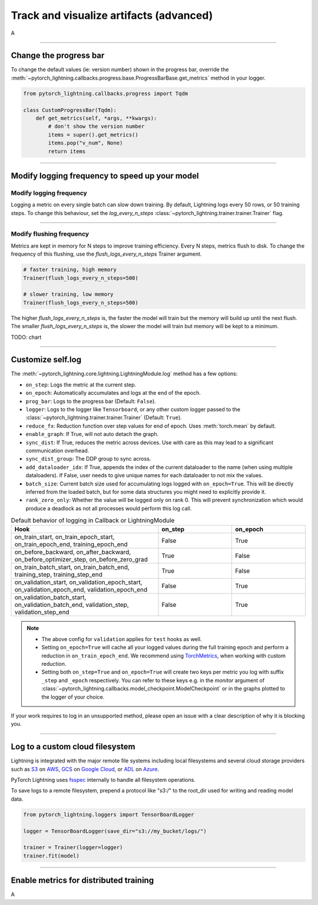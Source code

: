 .. testsetup:: *

    from pytorch_lightning.trainer.trainer import Trainer
    from pytorch_lightning.core.lightning import LightningModule

.. _loggers:

########################################
Track and visualize artifacts (advanced)
########################################
A

----

***********************
Change the progress bar
***********************
To change the default values (ie: version number) shown in the progress bar, override the :meth:`~pytorch_lightning.callbacks.progress.base.ProgressBarBase.get_metrics` method in your logger.

.. code-block:: python

    from pytorch_lightning.callbacks.progress import Tqdm

    class CustomProgressBar(Tqdm):
        def get_metrics(self, *args, **kwargs):
            # don't show the version number
            items = super().get_metrics()
            items.pop("v_num", None)
            return items

----

***********************************************
Modify logging frequency to speed up your model
***********************************************


Modify logging frequency
========================

Logging a metric on every single batch can slow down training. By default, Lightning logs every 50 rows, or 50 training steps.
To change this behaviour, set the *log_every_n_steps* :class:`~pytorch_lightning.trainer.trainer.Trainer` flag.

.. testcode::

   k = 10
   trainer = Trainer(log_every_n_steps=k)

----

Modify flushing frequency
=========================

Metrics are kept in memory for N steps to improve training efficiency. Every N steps, metrics flush to disk. To change the frequency of this flushing, use the *flush_logs_every_n_steps* Trainer argument.

.. code-block:: python

    # faster training, high memory
    Trainer(flush_logs_every_n_steps=500)
    
    # slower training, low memory
    Trainer(flush_logs_every_n_steps=500)

The higher *flush_logs_every_n_steps* is, the faster the model will train but the memory will build up until the next flush.
The smaller *flush_logs_every_n_steps* is, the slower the model will train but memory will be kept to a minimum.

TODO: chart

----

******************
Customize self.log 
******************
The :meth:`~pytorch_lightning.core.lightning.LightningModule.log` method has a few options:

* ``on_step``: Logs the metric at the current step.
* ``on_epoch``: Automatically accumulates and logs at the end of the epoch.
* ``prog_bar``: Logs to the progress bar (Default: ``False``).
* ``logger``: Logs to the logger like ``Tensorboard``, or any other custom logger passed to the :class:`~pytorch_lightning.trainer.trainer.Trainer` (Default: ``True``).
* ``reduce_fx``: Reduction function over step values for end of epoch. Uses :meth:`torch.mean` by default.
* ``enable_graph``: If True, will not auto detach the graph.
* ``sync_dist``: If True, reduces the metric across devices. Use with care as this may lead to a significant communication overhead.
* ``sync_dist_group``: The DDP group to sync across.
* ``add_dataloader_idx``: If True, appends the index of the current dataloader to the name (when using multiple dataloaders). If False, user needs to give unique names for each dataloader to not mix the values.
* ``batch_size``: Current batch size used for accumulating logs logged with ``on_epoch=True``. This will be directly inferred from the loaded batch, but for some data structures you might need to explicitly provide it.
* ``rank_zero_only``: Whether the value will be logged only on rank 0. This will prevent synchronization which would produce a deadlock as not all processes would perform this log call.

.. list-table:: Default behavior of logging in Callback or LightningModule
   :widths: 50 25 25
   :header-rows: 1

   * - Hook
     - on_step
     - on_epoch
   * - on_train_start, on_train_epoch_start, on_train_epoch_end, training_epoch_end
     - False
     - True
   * - on_before_backward, on_after_backward, on_before_optimizer_step, on_before_zero_grad
     - True
     - False
   * - on_train_batch_start, on_train_batch_end, training_step, training_step_end
     - True
     - False
   * - on_validation_start, on_validation_epoch_start, on_validation_epoch_end, validation_epoch_end
     - False
     - True
   * - on_validation_batch_start, on_validation_batch_end, validation_step, validation_step_end
     - False
     - True

.. note::

    - The above config for ``validation`` applies for ``test`` hooks as well.

    -   Setting ``on_epoch=True`` will cache all your logged values during the full training epoch and perform a
        reduction in ``on_train_epoch_end``. We recommend using `TorchMetrics <https://torchmetrics.readthedocs.io/>`_, when working with custom reduction.

    -   Setting both ``on_step=True`` and ``on_epoch=True`` will create two keys per metric you log with
        suffix ``_step`` and ``_epoch`` respectively. You can refer to these keys e.g. in the `monitor`
        argument of :class:`~pytorch_lightning.callbacks.model_checkpoint.ModelCheckpoint` or in the graphs plotted to the logger of your choice.


If your work requires to log in an unsupported method, please open an issue with a clear description of why it is blocking you.

----

********************************
Log to a custom cloud filesystem
********************************
Lightning is integrated with the major remote file systems including local filesystems and several cloud storage providers such as
`S3 <https://aws.amazon.com/s3/>`_ on `AWS <https://aws.amazon.com/>`_, `GCS <https://cloud.google.com/storage>`_ on `Google Cloud <https://cloud.google.com/>`_,
or `ADL <https://azure.microsoft.com/solutions/data-lake/>`_ on `Azure <https://azure.microsoft.com/>`_.

PyTorch Lightning uses `fsspec <https://filesystem-spec.readthedocs.io/>`_ internally to handle all filesystem operations.

To save logs to a remote filesystem, prepend a protocol like "s3:/" to the root_dir used for writing and reading model data.

.. code-block:: python

    from pytorch_lightning.loggers import TensorBoardLogger

    logger = TensorBoardLogger(save_dir="s3://my_bucket/logs/")

    trainer = Trainer(logger=logger)
    trainer.fit(model)

----

***************************************
Enable metrics for distributed training
***************************************
A